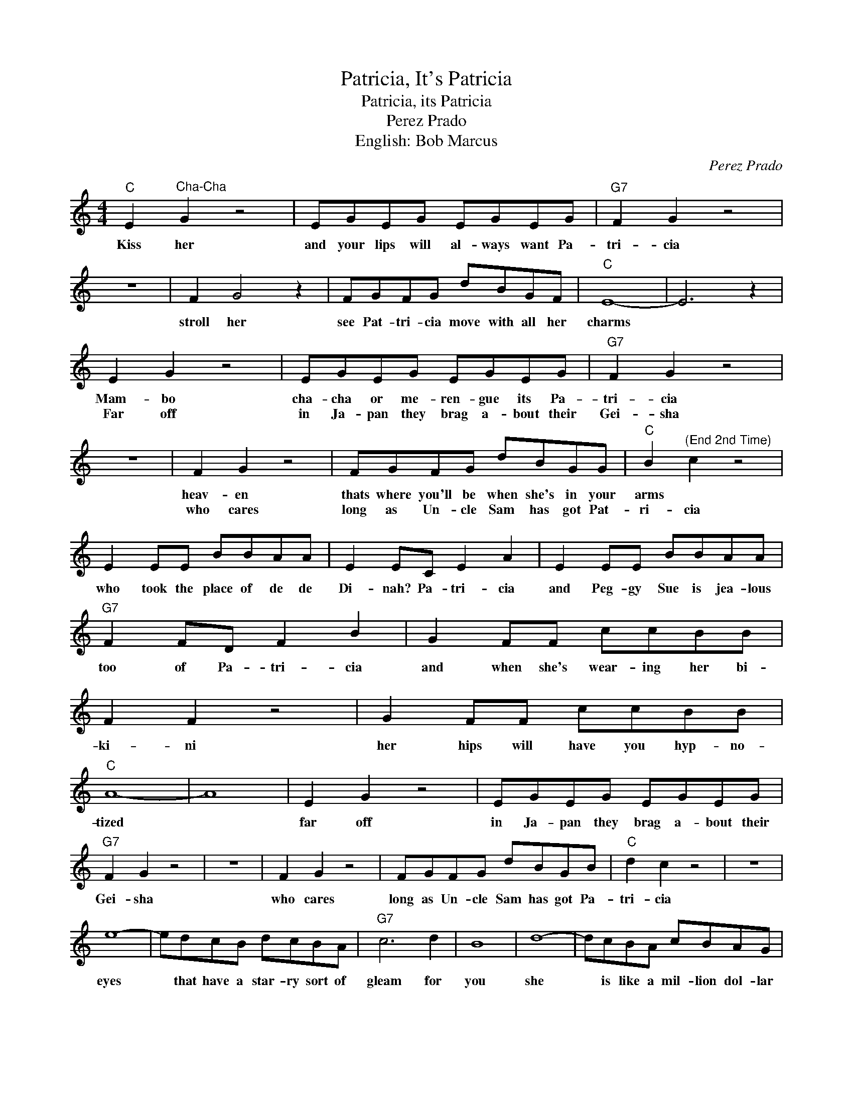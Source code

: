 X:1
T:Patricia, It's Patricia
T:Patricia, its Patricia
T:Perez Prado
T:English: Bob Marcus
C:Perez Prado
Z:All Rights Reserved
L:1/8
M:4/4
K:C
V:1 treble 
%%MIDI program 4
V:1
"C" E2"^Cha-Cha" G2 z4 | EGEG EGEG |"G7" F2 G2 z4 | z8 | F2 G4 z2 | FGFG dBGF |"C" E8- | E6 z2 | %8
w: Kiss her|and your lips will al- ways want Pa-|tri- cia||stroll her|see Pat- tri- cia move with all her|charms||
w: ||||||||
 E2 G2 z4 | EGEG EGEG |"G7" F2 G2 z4 | z8 | F2 G2 z4 | FGFG dBGG |"C" B2"^(End 2nd Time)" c2 z4 | %15
w: Mam- bo|cha- cha or me- ren- gue its Pa-|tri- cia||heav- en|thats where you'll be when she's in your|arms *|
w: Far off|in Ja- pan they brag a- bout their|Gei- sha||who cares|long as Un- cle Sam has got Pat-|ri- cia|
 E2 EE BBAA | E2 EC E2 A2 | E2 EE BBAA |"G7" F2 FD F2 B2 | G2 FF ccBB | F2 F2 z4 | G2 FF ccBB | %22
w: who took the place of de de|Di- nah? Pa- tri- cia|and Peg- gy Sue is jea- lous|too of Pa- tri- cia|and when she's wear- ing her bi-|ki- ni|her hips will have you hyp- no-|
w: |||||||
"C" A8- | A8 | E2 G2 z4 | EGEG EGEG |"G7" F2 G2 z4 | z8 | F2 G2 z4 | FGFG dBGB |"C" d2 c2 z4 | z8 | %32
w: tized||far off|in Ja- pan they brag a- bout their|Gei- sha||who cares|long as Un- cle Sam has got Pa-|tri- cia||
w: ||||||||||
 e8- | edcB dcBA |"G7" c6 d2 | B8 | d8- | dcBA cBAG |"C" B6 c2 | A8 | EEEE GGGG | AAAA B2 B2 | %42
w: eyes|* that have a star- ry sort of|gleam for|you|she|* is like a mil- lion dol- lar|dream come|true|ev- ry- bod- y wish- es they could|steal her heart a- way I|
w: ||||||||||
"G7" A8- | A8 | FFFF GGGG | AAAA B2 B2 |"C" A8- |"G7" A8 :| %48
w: guess||theres so man- y try- ing but she|nev- er nev- er will say|yes!||
w: ||||||


